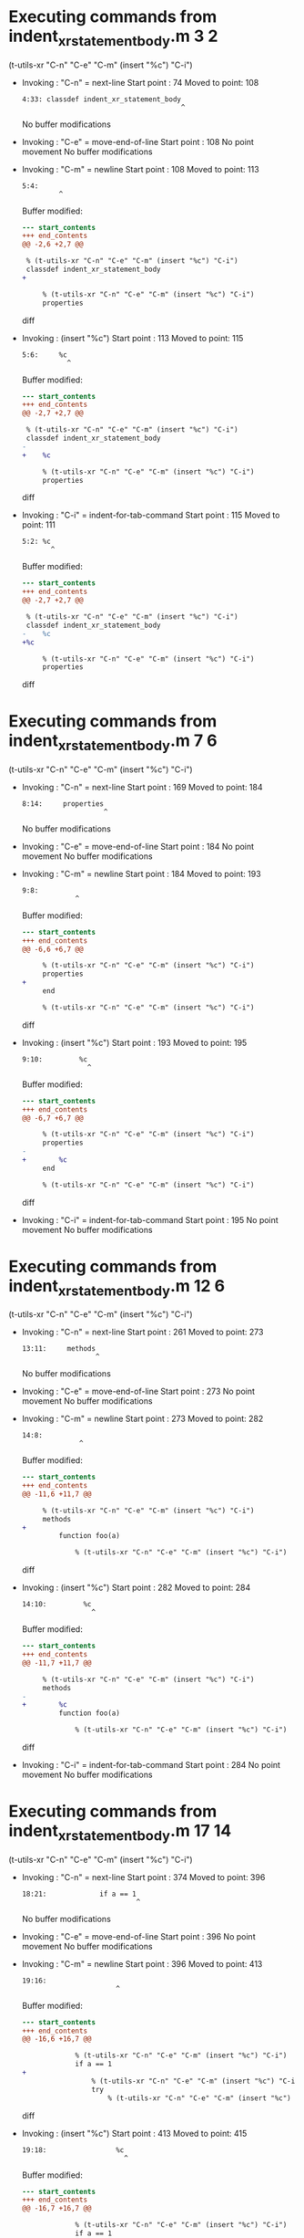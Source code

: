 #+startup: showall

* Executing commands from indent_xr_statement_body.m:3:2:

  (t-utils-xr "C-n" "C-e" "C-m" (insert "%c") "C-i")

- Invoking      : "C-n" = next-line
  Start point   :   74
  Moved to point:  108
  : 4:33: classdef indent_xr_statement_body
  :                                        ^
  No buffer modifications

- Invoking      : "C-e" = move-end-of-line
  Start point   :  108
  No point movement
  No buffer modifications

- Invoking      : "C-m" = newline
  Start point   :  108
  Moved to point:  113
  : 5:4:     
  :          ^
  Buffer modified:
  #+begin_src diff
--- start_contents
+++ end_contents
@@ -2,6 +2,7 @@
 
 % (t-utils-xr "C-n" "C-e" "C-m" (insert "%c") "C-i")
 classdef indent_xr_statement_body
+    
 
     % (t-utils-xr "C-n" "C-e" "C-m" (insert "%c") "C-i")
     properties
  #+end_src diff

- Invoking      : (insert "%c")
  Start point   :  113
  Moved to point:  115
  : 5:6:     %c
  :            ^
  Buffer modified:
  #+begin_src diff
--- start_contents
+++ end_contents
@@ -2,7 +2,7 @@
 
 % (t-utils-xr "C-n" "C-e" "C-m" (insert "%c") "C-i")
 classdef indent_xr_statement_body
-    
+    %c
 
     % (t-utils-xr "C-n" "C-e" "C-m" (insert "%c") "C-i")
     properties
  #+end_src diff

- Invoking      : "C-i" = indent-for-tab-command
  Start point   :  115
  Moved to point:  111
  : 5:2: %c
  :        ^
  Buffer modified:
  #+begin_src diff
--- start_contents
+++ end_contents
@@ -2,7 +2,7 @@
 
 % (t-utils-xr "C-n" "C-e" "C-m" (insert "%c") "C-i")
 classdef indent_xr_statement_body
-    %c
+%c
 
     % (t-utils-xr "C-n" "C-e" "C-m" (insert "%c") "C-i")
     properties
  #+end_src diff

* Executing commands from indent_xr_statement_body.m:7:6:

  (t-utils-xr "C-n" "C-e" "C-m" (insert "%c") "C-i")

- Invoking      : "C-n" = next-line
  Start point   :  169
  Moved to point:  184
  : 8:14:     properties
  :                     ^
  No buffer modifications

- Invoking      : "C-e" = move-end-of-line
  Start point   :  184
  No point movement
  No buffer modifications

- Invoking      : "C-m" = newline
  Start point   :  184
  Moved to point:  193
  : 9:8:         
  :              ^
  Buffer modified:
  #+begin_src diff
--- start_contents
+++ end_contents
@@ -6,6 +6,7 @@
 
     % (t-utils-xr "C-n" "C-e" "C-m" (insert "%c") "C-i")
     properties
+        
     end
 
     % (t-utils-xr "C-n" "C-e" "C-m" (insert "%c") "C-i")
  #+end_src diff

- Invoking      : (insert "%c")
  Start point   :  193
  Moved to point:  195
  : 9:10:         %c
  :                 ^
  Buffer modified:
  #+begin_src diff
--- start_contents
+++ end_contents
@@ -6,7 +6,7 @@
 
     % (t-utils-xr "C-n" "C-e" "C-m" (insert "%c") "C-i")
     properties
-        
+        %c
     end
 
     % (t-utils-xr "C-n" "C-e" "C-m" (insert "%c") "C-i")
  #+end_src diff

- Invoking      : "C-i" = indent-for-tab-command
  Start point   :  195
  No point movement
  No buffer modifications

* Executing commands from indent_xr_statement_body.m:12:6:

  (t-utils-xr "C-n" "C-e" "C-m" (insert "%c") "C-i")

- Invoking      : "C-n" = next-line
  Start point   :  261
  Moved to point:  273
  : 13:11:     methods
  :                   ^
  No buffer modifications

- Invoking      : "C-e" = move-end-of-line
  Start point   :  273
  No point movement
  No buffer modifications

- Invoking      : "C-m" = newline
  Start point   :  273
  Moved to point:  282
  : 14:8:         
  :               ^
  Buffer modified:
  #+begin_src diff
--- start_contents
+++ end_contents
@@ -11,6 +11,7 @@
 
     % (t-utils-xr "C-n" "C-e" "C-m" (insert "%c") "C-i")
     methods
+        
         function foo(a)
 
             % (t-utils-xr "C-n" "C-e" "C-m" (insert "%c") "C-i")
  #+end_src diff

- Invoking      : (insert "%c")
  Start point   :  282
  Moved to point:  284
  : 14:10:         %c
  :                  ^
  Buffer modified:
  #+begin_src diff
--- start_contents
+++ end_contents
@@ -11,7 +11,7 @@
 
     % (t-utils-xr "C-n" "C-e" "C-m" (insert "%c") "C-i")
     methods
-        
+        %c
         function foo(a)
 
             % (t-utils-xr "C-n" "C-e" "C-m" (insert "%c") "C-i")
  #+end_src diff

- Invoking      : "C-i" = indent-for-tab-command
  Start point   :  284
  No point movement
  No buffer modifications

* Executing commands from indent_xr_statement_body.m:17:14:

  (t-utils-xr "C-n" "C-e" "C-m" (insert "%c") "C-i")

- Invoking      : "C-n" = next-line
  Start point   :  374
  Moved to point:  396
  : 18:21:             if a == 1
  :                             ^
  No buffer modifications

- Invoking      : "C-e" = move-end-of-line
  Start point   :  396
  No point movement
  No buffer modifications

- Invoking      : "C-m" = newline
  Start point   :  396
  Moved to point:  413
  : 19:16:                 
  :                        ^
  Buffer modified:
  #+begin_src diff
--- start_contents
+++ end_contents
@@ -16,6 +16,7 @@
 
             % (t-utils-xr "C-n" "C-e" "C-m" (insert "%c") "C-i")
             if a == 1
+                
                 % (t-utils-xr "C-n" "C-e" "C-m" (insert "%c") "C-i")
                 try
                     % (t-utils-xr "C-n" "C-e" "C-m" (insert "%c") "C-i")
  #+end_src diff

- Invoking      : (insert "%c")
  Start point   :  413
  Moved to point:  415
  : 19:18:                 %c
  :                          ^
  Buffer modified:
  #+begin_src diff
--- start_contents
+++ end_contents
@@ -16,7 +16,7 @@
 
             % (t-utils-xr "C-n" "C-e" "C-m" (insert "%c") "C-i")
             if a == 1
-                
+                %c
                 % (t-utils-xr "C-n" "C-e" "C-m" (insert "%c") "C-i")
                 try
                     % (t-utils-xr "C-n" "C-e" "C-m" (insert "%c") "C-i")
  #+end_src diff

- Invoking      : "C-i" = indent-for-tab-command
  Start point   :  415
  No point movement
  No buffer modifications

* Executing commands from indent_xr_statement_body.m:20:18:

  (t-utils-xr "C-n" "C-e" "C-m" (insert "%c") "C-i")

- Invoking      : "C-n" = next-line
  Start point   :  484
  Moved to point:  504
  : 21:19:                 try
  :                           ^
  No buffer modifications

- Invoking      : "C-e" = move-end-of-line
  Start point   :  504
  No point movement
  No buffer modifications

- Invoking      : "C-m" = newline
  Start point   :  504
  Moved to point:  525
  : 22:20:                     
  :                            ^
  Buffer modified:
  #+begin_src diff
--- start_contents
+++ end_contents
@@ -19,6 +19,7 @@
                 %c
                 % (t-utils-xr "C-n" "C-e" "C-m" (insert "%c") "C-i")
                 try
+                    
                     % (t-utils-xr "C-n" "C-e" "C-m" (insert "%c") "C-i")
                 catch
                 end
  #+end_src diff

- Invoking      : (insert "%c")
  Start point   :  525
  Moved to point:  527
  : 22:22:                     %c
  :                              ^
  Buffer modified:
  #+begin_src diff
--- start_contents
+++ end_contents
@@ -19,7 +19,7 @@
                 %c
                 % (t-utils-xr "C-n" "C-e" "C-m" (insert "%c") "C-i")
                 try
-                    
+                    %c
                     % (t-utils-xr "C-n" "C-e" "C-m" (insert "%c") "C-i")
                 catch
                 end
  #+end_src diff

- Invoking      : "C-i" = indent-for-tab-command
  Start point   :  527
  No point movement
  No buffer modifications

* Executing commands from indent_xr_statement_body.m:23:22:

  (t-utils-xr "C-n" "C-e" "C-m" (insert "%c") "C-i")

- Invoking      : "C-n" = next-line
  Start point   :  600
  Moved to point:  622
  : 24:21:                 catch
  :                             ^
  No buffer modifications

- Invoking      : "C-e" = move-end-of-line
  Start point   :  622
  No point movement
  No buffer modifications

- Invoking      : "C-m" = newline
  Start point   :  622
  Moved to point:  643
  : 25:20:                     
  :                            ^
  Buffer modified:
  #+begin_src diff
--- start_contents
+++ end_contents
@@ -22,6 +22,7 @@
                     %c
                     % (t-utils-xr "C-n" "C-e" "C-m" (insert "%c") "C-i")
                 catch
+                    
                 end
 
                 % (t-utils-xr "C-n" "C-e" "C-m" (insert "%c") "C-i")
  #+end_src diff

- Invoking      : (insert "%c")
  Start point   :  643
  Moved to point:  645
  : 25:22:                     %c
  :                              ^
  Buffer modified:
  #+begin_src diff
--- start_contents
+++ end_contents
@@ -22,7 +22,7 @@
                     %c
                     % (t-utils-xr "C-n" "C-e" "C-m" (insert "%c") "C-i")
                 catch
-                    
+                    %c
                 end
 
                 % (t-utils-xr "C-n" "C-e" "C-m" (insert "%c") "C-i")
  #+end_src diff

- Invoking      : "C-i" = indent-for-tab-command
  Start point   :  645
  No point movement
  No buffer modifications

* Executing commands from indent_xr_statement_body.m:28:18:

  (t-utils-xr "C-n" "C-e" "C-m" (insert "%c") "C-i")

- Invoking      : "C-n" = next-line
  Start point   :  735
  Moved to point:  756
  : 29:20:                 spmd
  :                            ^
  No buffer modifications

- Invoking      : "C-e" = move-end-of-line
  Start point   :  756
  No point movement
  No buffer modifications

- Invoking      : "C-m" = newline
  Start point   :  756
  Moved to point:  777
  : 30:20:                     
  :                            ^
  Buffer modified:
  #+begin_src diff
--- start_contents
+++ end_contents
@@ -27,6 +27,7 @@
 
                 % (t-utils-xr "C-n" "C-e" "C-m" (insert "%c") "C-i")
                 spmd
+                    
                 end
 
                 % (t-utils-xr "C-n" "C-e" "C-m" (insert "%c") "C-i")
  #+end_src diff

- Invoking      : (insert "%c")
  Start point   :  777
  Moved to point:  779
  : 30:22:                     %c
  :                              ^
  Buffer modified:
  #+begin_src diff
--- start_contents
+++ end_contents
@@ -27,7 +27,7 @@
 
                 % (t-utils-xr "C-n" "C-e" "C-m" (insert "%c") "C-i")
                 spmd
-                    
+                    %c
                 end
 
                 % (t-utils-xr "C-n" "C-e" "C-m" (insert "%c") "C-i")
  #+end_src diff

- Invoking      : "C-i" = indent-for-tab-command
  Start point   :  779
  Moved to point:  775
  : 30:18:                 %c
  :                          ^
  Buffer modified:
  #+begin_src diff
--- start_contents
+++ end_contents
@@ -27,7 +27,7 @@
 
                 % (t-utils-xr "C-n" "C-e" "C-m" (insert "%c") "C-i")
                 spmd
-                    %c
+                %c
                 end
 
                 % (t-utils-xr "C-n" "C-e" "C-m" (insert "%c") "C-i")
  #+end_src diff

* Executing commands from indent_xr_statement_body.m:33:18:

  (t-utils-xr "C-n" "C-e" "C-m" (insert "%c") "C-i")

- Invoking      : "C-n" = next-line
  Start point   :  865
  Moved to point:  891
  : 34:25:             elseif a == 2
  :                                 ^
  No buffer modifications

- Invoking      : "C-e" = move-end-of-line
  Start point   :  891
  No point movement
  No buffer modifications

- Invoking      : "C-m" = newline
  Start point   :  891
  Moved to point:  908
  : 35:16:                 
  :                        ^
  Buffer modified:
  #+begin_src diff
--- start_contents
+++ end_contents
@@ -32,6 +32,7 @@
 
                 % (t-utils-xr "C-n" "C-e" "C-m" (insert "%c") "C-i")
             elseif a == 2
+                
 
                 % (t-utils-xr "C-n" "C-e" "C-m" (insert "%c") "C-i")
             else
  #+end_src diff

- Invoking      : (insert "%c")
  Start point   :  908
  Moved to point:  910
  : 35:18:                 %c
  :                          ^
  Buffer modified:
  #+begin_src diff
--- start_contents
+++ end_contents
@@ -32,7 +32,7 @@
 
                 % (t-utils-xr "C-n" "C-e" "C-m" (insert "%c") "C-i")
             elseif a == 2
-                
+                %c
 
                 % (t-utils-xr "C-n" "C-e" "C-m" (insert "%c") "C-i")
             else
  #+end_src diff

- Invoking      : "C-i" = indent-for-tab-command
  Start point   :  910
  No point movement
  No buffer modifications

* Executing commands from indent_xr_statement_body.m:37:18:

  (t-utils-xr "C-n" "C-e" "C-m" (insert "%c") "C-i")

- Invoking      : "C-n" = next-line
  Start point   :  980
  Moved to point:  997
  : 38:16:             else
  :                        ^
  No buffer modifications

- Invoking      : "C-e" = move-end-of-line
  Start point   :  997
  No point movement
  No buffer modifications

- Invoking      : "C-m" = newline
  Start point   :  997
  Moved to point: 1014
  : 39:16:                 
  :                        ^
  Buffer modified:
  #+begin_src diff
--- start_contents
+++ end_contents
@@ -37,6 +37,7 @@
                 % (t-utils-xr "C-n" "C-e" "C-m" (insert "%c") "C-i")
             else
                 
+                
             end
 
             % (t-utils-xr "C-n" "C-e" "C-m" (insert "%c") "C-i")
  #+end_src diff

- Invoking      : (insert "%c")
  Start point   : 1014
  Moved to point: 1016
  : 39:18:                 %c
  :                          ^
  Buffer modified:
  #+begin_src diff
--- start_contents
+++ end_contents
@@ -36,7 +36,7 @@
 
                 % (t-utils-xr "C-n" "C-e" "C-m" (insert "%c") "C-i")
             else
-                
+                %c
                 
             end
 
  #+end_src diff

- Invoking      : "C-i" = indent-for-tab-command
  Start point   : 1016
  No point movement
  No buffer modifications

* Executing commands from indent_xr_statement_body.m:43:14:

  (t-utils-xr "C-n" "C-e" "C-m" (insert "%c") "C-i")

- Invoking      : "C-n" = next-line
  Start point   : 1115
  Moved to point: 1135
  : 44:19:             while a
  :                           ^
  No buffer modifications

- Invoking      : "C-e" = move-end-of-line
  Start point   : 1135
  No point movement
  No buffer modifications

- Invoking      : "C-m" = newline
  Start point   : 1135
  Moved to point: 1152
  : 45:16:                 
  :                        ^
  Buffer modified:
  #+begin_src diff
--- start_contents
+++ end_contents
@@ -42,6 +42,7 @@
 
             % (t-utils-xr "C-n" "C-e" "C-m" (insert "%c") "C-i")
             while a
+                
             end
 
             % (t-utils-xr "C-n" "C-e" "C-m" (insert "%c") "C-i")
  #+end_src diff

- Invoking      : (insert "%c")
  Start point   : 1152
  Moved to point: 1154
  : 45:18:                 %c
  :                          ^
  Buffer modified:
  #+begin_src diff
--- start_contents
+++ end_contents
@@ -42,7 +42,7 @@
 
             % (t-utils-xr "C-n" "C-e" "C-m" (insert "%c") "C-i")
             while a
-                
+                %c
             end
 
             % (t-utils-xr "C-n" "C-e" "C-m" (insert "%c") "C-i")
  #+end_src diff

- Invoking      : "C-i" = indent-for-tab-command
  Start point   : 1154
  No point movement
  No buffer modifications

* Executing commands from indent_xr_statement_body.m:48:14:

  (t-utils-xr "C-n" "C-e" "C-m" (insert "%c") "C-i")

- Invoking      : "C-n" = next-line
  Start point   : 1236
  Moved to point: 1264
  : 49:27:             for fIdx = 1:10
  :                                   ^
  No buffer modifications

- Invoking      : "C-e" = move-end-of-line
  Start point   : 1264
  No point movement
  No buffer modifications

- Invoking      : "C-m" = newline
  Start point   : 1264
  Moved to point: 1281
  : 50:16:                 
  :                        ^
  Buffer modified:
  #+begin_src diff
--- start_contents
+++ end_contents
@@ -47,6 +47,7 @@
 
             % (t-utils-xr "C-n" "C-e" "C-m" (insert "%c") "C-i")
             for fIdx = 1:10
+                
             end
         end
     end
  #+end_src diff

- Invoking      : (insert "%c")
  Start point   : 1281
  Moved to point: 1283
  : 50:18:                 %c
  :                          ^
  Buffer modified:
  #+begin_src diff
--- start_contents
+++ end_contents
@@ -47,7 +47,7 @@
 
             % (t-utils-xr "C-n" "C-e" "C-m" (insert "%c") "C-i")
             for fIdx = 1:10
-                
+                %c
             end
         end
     end
  #+end_src diff

- Invoking      : "C-i" = indent-for-tab-command
  Start point   : 1283
  No point movement
  No buffer modifications

* Executing commands from indent_xr_statement_body.m:55:6:

  (t-utils-xr "C-n" "C-e" "C-m" (insert "%c") "C-i")

- Invoking      : "C-n" = next-line
  Start point   : 1377
  Moved to point: 1388
  : 56:10:     events
  :                  ^
  No buffer modifications

- Invoking      : "C-e" = move-end-of-line
  Start point   : 1388
  No point movement
  No buffer modifications

- Invoking      : "C-m" = newline
  Start point   : 1388
  Moved to point: 1397
  : 57:8:         
  :               ^
  Buffer modified:
  #+begin_src diff
--- start_contents
+++ end_contents
@@ -54,6 +54,7 @@
 
     % (t-utils-xr "C-n" "C-e" "C-m" (insert "%c") "C-i")
     events
+        
     end
 
     % (t-utils-xr "C-n" "C-e" "C-m" (insert "%c") "C-i")
  #+end_src diff

- Invoking      : (insert "%c")
  Start point   : 1397
  Moved to point: 1399
  : 57:10:         %c
  :                  ^
  Buffer modified:
  #+begin_src diff
--- start_contents
+++ end_contents
@@ -54,7 +54,7 @@
 
     % (t-utils-xr "C-n" "C-e" "C-m" (insert "%c") "C-i")
     events
-        
+        %c
     end
 
     % (t-utils-xr "C-n" "C-e" "C-m" (insert "%c") "C-i")
  #+end_src diff

- Invoking      : "C-i" = indent-for-tab-command
  Start point   : 1399
  No point movement
  No buffer modifications

* Executing commands from indent_xr_statement_body.m:60:6:

  (t-utils-xr "C-n" "C-e" "C-m" (insert "%c") "C-i")

- Invoking      : "C-n" = next-line
  Start point   : 1465
  Moved to point: 1481
  : 61:15:     enumeration
  :                       ^
  No buffer modifications

- Invoking      : "C-e" = move-end-of-line
  Start point   : 1481
  No point movement
  No buffer modifications

- Invoking      : "C-m" = newline
  Start point   : 1481
  Moved to point: 1490
  : 62:8:         
  :               ^
  Buffer modified:
  #+begin_src diff
--- start_contents
+++ end_contents
@@ -59,6 +59,7 @@
 
     % (t-utils-xr "C-n" "C-e" "C-m" (insert "%c") "C-i")
     enumeration
+        
         red
     end
 end
  #+end_src diff

- Invoking      : (insert "%c")
  Start point   : 1490
  Moved to point: 1492
  : 62:10:         %c
  :                  ^
  Buffer modified:
  #+begin_src diff
--- start_contents
+++ end_contents
@@ -59,7 +59,7 @@
 
     % (t-utils-xr "C-n" "C-e" "C-m" (insert "%c") "C-i")
     enumeration
-        
+        %c
         red
     end
 end
  #+end_src diff

- Invoking      : "C-i" = indent-for-tab-command
  Start point   : 1492
  No point movement
  No buffer modifications

* Executing commands from indent_xr_statement_body.m:67:2:

  (t-utils-xr (re-search-backward "^classdef") (print (buffer-substring-no-properties (point) (point-max))))

- Invoking      : (re-search-backward "^classdef")
  Start point   : 1626
  Moved to point:   75
  : 4:0: classdef indent_xr_statement_body
  :      ^
  No buffer modifications

- Invoking      : (print (buffer-substring-no-properties (point) (point-max)))
  Start point   :   75
  No point movement
  standard-output:
    "classdef indent_xr_statement_body
  %c
  
      % (t-utils-xr \"C-n\" \"C-e\" \"C-m\" (insert \"%c\") \"C-i\")
      properties
          %c
      end
  
      % (t-utils-xr \"C-n\" \"C-e\" \"C-m\" (insert \"%c\") \"C-i\")
      methods
          %c
          function foo(a)
  
              % (t-utils-xr \"C-n\" \"C-e\" \"C-m\" (insert \"%c\") \"C-i\")
              if a == 1
                  %c
                  % (t-utils-xr \"C-n\" \"C-e\" \"C-m\" (insert \"%c\") \"C-i\")
                  try
                      %c
                      % (t-utils-xr \"C-n\" \"C-e\" \"C-m\" (insert \"%c\") \"C-i\")
                  catch
                      %c
                  end
  
                  % (t-utils-xr \"C-n\" \"C-e\" \"C-m\" (insert \"%c\") \"C-i\")
                  spmd
                  %c
                  end
  
                  % (t-utils-xr \"C-n\" \"C-e\" \"C-m\" (insert \"%c\") \"C-i\")
              elseif a == 2
                  %c
  
                  % (t-utils-xr \"C-n\" \"C-e\" \"C-m\" (insert \"%c\") \"C-i\")
              else
                  %c
                  
              end
  
              % (t-utils-xr \"C-n\" \"C-e\" \"C-m\" (insert \"%c\") \"C-i\")
              while a
                  %c
              end
  
              % (t-utils-xr \"C-n\" \"C-e\" \"C-m\" (insert \"%c\") \"C-i\")
              for fIdx = 1:10
                  %c
              end
          end
      end
  
      % (t-utils-xr \"C-n\" \"C-e\" \"C-m\" (insert \"%c\") \"C-i\")
      events
          %c
      end
  
      % (t-utils-xr \"C-n\" \"C-e\" \"C-m\" (insert \"%c\") \"C-i\")
      enumeration
          %c
          red
      end
  end
  
  % (t-utils-xr (re-search-backward \"^classdef\") (print (buffer-substring-no-properties (point) (point-max))))
  "
  No buffer modifications
